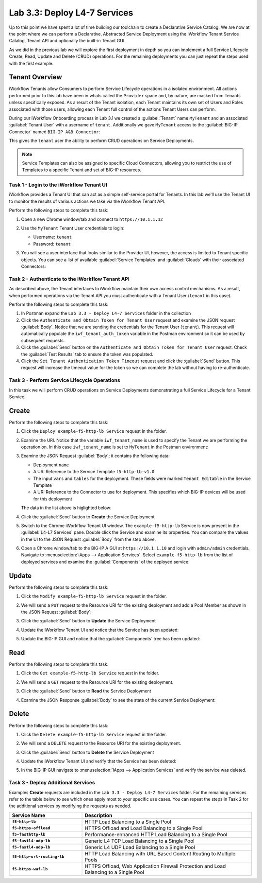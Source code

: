 Lab 3.3: Deploy L4-7 Services
-----------------------------

.. graphviz::

   digraph breadcrumb {
      rankdir="LR"
      ranksep=.4
      node [fontsize=10,style="rounded,filled",shape=box,color=gray72,margin="0.05,0.05",height=0.1] 
      fontname = "arial-bold" 
      fontsize = 10
      labeljust="l"
      subgraph cluster_provider {
         style = "rounded,filled"
         color = lightgrey
         height = .75
         label = "Service Templates, Catalog and Deployments"
         onboarding [label="Basics",color="palegreen"]
         templates [label="Templates",color="palegreen"]
         catalog [label="Catalog",color="steelblue1"]
         deployments [label="Deployments",color="steelblue1"]
         onboarding -> templates -> catalog -> deployments
      }
   }

Up to this point we have spent a lot of time building our toolchain to create 
a Declarative Service Catalog.  We are now at the point where we can perform 
a Declarative, Abstracted Service Deployment using the iWorkflow Tenant Service
Catalog, Tenant API and optionally the built-in Tenant GUI.

As we did in the previous lab we will explore the first deployment in depth
so you can implement a full Service Lifecycle Create, Read, Update and Delete 
(CRUD) operations.  For the remaining deployments you can just repeat the steps 
used with the first example.

Tenant Overview
^^^^^^^^^^^^^^^

iWorkflow Tenants allow Consumers to perform Service Lifecycle operations in a 
isolated environment.  All actions performed prior to this lab have been in
whats called the ``Provider`` space and, by nature, are masked from Tenants
unless specifically exposed.  As a result of the Tenant isolation, each Tenant 
maintains its own set of Users and Roles associated with those users, allowing
each Tenant full control of the actions Tenant Users can perform.

During our iWorkflow Onboarding process in Lab 3.1 we created a 
:guilabel:`Tenant` name ``MyTenant`` and an associated :guilabel:`Tenant User`
with a username of ``tenant``.  Additionally we gave ``MyTenant`` access to
the :guilabel:`BIG-IP Connector` named ``BIG-IP A&B Connector``:

|image54|

This gives the ``tenant`` user the ability to perform CRUD operations on 
Service Deployments.

.. NOTE:: Service Templates can also be assigned to specific Cloud Connectors,
   allowing you to restrict the use of Templates to a specific Tenant and set
   of BIG-IP resources.

Task 1 - Login to the iWorkflow Tenant UI
~~~~~~~~~~~~~~~~~~~~~~~~~~~~~~~~~~~~~~~~~

iWorkflow provides a Tenant UI that can act as a simple self-service portal 
for Tenants.  In this lab we'll use the Tenant UI to monitor the results of
various actions we take via the iWorkflow Tenant API.

Perform the following steps to complete this task:

#. Open a new Chrome window/tab and connect to ``https://10.1.1.12``

#. Use the ``MyTenant`` Tenant User credentials to login:

   - Username: ``tenant``
   - Password: ``tenant``

#. You will see a user interface that looks similar to the Provider UI, however,
   the access is limited to Tenant specific objects.  You can see a list of 
   available :guilabel:`Service Templates` and :guilabel:`Clouds` with their
   associated Connectors:

   |image55|

Task 2 - Authenticate to the iWorkflow Tenant API
~~~~~~~~~~~~~~~~~~~~~~~~~~~~~~~~~~~~~~~~~~~~~~~~~

As described above, the Tenant interfaces to iWorkflow maintain their own 
access control mechanisms.  As a result, when performed operations via the 
Tenant API you must authenticate with a Tenant User (``tenant`` in this case).

Perform the following steps to complete this task:

#. In Postman expand the ``Lab 3.3 - Deploy L4-7 Services`` folder in the
   collection

#. Click the ``Authenticate and Obtain Token for Tenant User`` request and 
   examine the JSON request :guilabel:`Body`.  Notice that we are sending the
   credentials for the Tenant User (``tenant``).  This request will 
   automatically populate the ``iwf_tenant_auth_token`` variable in the Postman
   environment so it can be used by subsequent requests.

#. Click the :guilabel:`Send` button on the 
   ``Authenticate and Obtain Token for Tenant User`` request.  Check the 
   :guilabel:`Test Results` tab to ensure the token was populated.

#. Click the ``Set Tenant Authentication Token Timeout`` request and click the
   :guilabel:`Send` button.  This request will increase the timeout value for 
   the token so we can complete the lab without having to re-authenticate.

Task 3 - Perform Service Lifecycle Operations
~~~~~~~~~~~~~~~~~~~~~~~~~~~~~~~~~~~~~~~~~~~~~

In this task we will perform CRUD operations on Service Deployments 
demonstrating a full Service Lifecycle for a Tenant Service.

Create
^^^^^^

Perform the following steps to complete this task:

#. Click the ``Deploy example-f5-http-lb Service`` request in the folder. 

#. Examine the URI.  Notice that the variable ``iwf_tenant_name`` is used to 
   specify the Tenant we are performing the operation on.  In this case 
   ``iwf_tenant_name`` is set to ``MyTenant`` in the Postman environment:

   |image56|

#. Examine the JSON Request :guilabel:`Body`; it contains the following data:

   - Deployment ``name``
   - A URI Reference to the Service Template ``f5-http-lb-v1.0``
   - The input ``vars`` and ``tables`` for the deployment.  These 
     fields were marked ``Tenant Editable`` in the Service Template
   - A URI Reference to the Connector to use for deployment.  This specifies
     which BIG-IP devices will be used for this deployment

   The data in the list above is higlighted below:
   
   |image57|

#. Click the :guilabel:`Send` button to **Create** the Service Deployment

#. Switch to the Chrome iWorkflow Tenant UI window.  The ``example-f5-http-lb`` 
   Service is now present in the :guilabel:`L4-L7 Services` pane.  Double
   click the Service and examine its properties.  You can compare the 
   values in the UI to the JSON Request :guilabel:`Body` from the step above.

   |image58|

#. Open a Chrome window/tab to the BIG-IP A GUI at ``https://10.1.1.10`` and
   login with ``admin/admin`` credentials. Navigate to 
   :menuselection:`iApps --> Application Services`.  Select 
   ``example-f5-http-lb`` from the list of deployed services and examine the 
   :guilabel:`Components` of the deployed service:

   |image59|

Update
^^^^^^

Perform the following steps to complete this task:

#. Click the ``Modify example-f5-http-lb Service`` request in the folder.

#. We will send a ``PUT`` request to the Resource URI for the existing 
   deployment and add a Pool Member as shown in the JSON Request 
   :guilabel:`Body`:

   |image60|

#. Click the :guilabel:`Send` button to **Update** the Service Deployment

#. Update the iWorkflow Tenant UI and notice that the Service has been updated:

   |image61|

#. Update the BIG-IP GUI and notice that the :guilabel:`Components` tree has 
   been updated:

   |image62|

Read
^^^^

Perform the following steps to complete this task:

#. Click the ``Get example-f5-http-lb Service`` request in the folder.

#. We will send a ``GET`` request to the Resource URI for the existing 
   deployment.

#. Click the :guilabel:`Send` button to **Read** the Service Deployment

#. Examine the JSON Response :guilabel:`Body` to see the state of the current
   Service Deployment:

   |image63|

Delete
^^^^^^

Perform the following steps to complete this task:

#. Click the ``Delete example-f5-http-lb Service`` request in the folder.

#. We will send a ``DELETE`` request to the Resource URI for the existing 
   deployment.

#. Click the :guilabel:`Send` button to **Delete** the Service Deployment

#. Update the iWorkflow Tenant UI and verify that the Service has been deleted:

   |image64|

#. In the BIG-IP GUI navigate to 
   :menuselection:`iApps --> Application Services` and verify the service was
   deleted.

   |image65|

Task 3 - Deploy Additional Services
~~~~~~~~~~~~~~~~~~~~~~~~~~~~~~~~~~~

Examples **Create** requests are included in the 
``Lab 3.3 - Deploy L4-7 Services`` folder.  For the remaining services 
refer to the table below to see which ones apply most to your specific use
cases.  You can repeat the steps in Task 2 for the additional services by 
modifying the requests as needed.

.. list-table::
    :widths: 30 70
    :header-rows: 1
    :stub-columns: 1

    * - **Service Name**
      - **Description**
    * - ``f5-http-lb``
      - HTTP Load Balancing to a Single Pool
    * - ``f5-https-offload``
      - HTTPS Offload and Load Balancing to a Single Pool
    * - ``f5-fasthttp-lb``
      - Performance-enhanced HTTP Load Balancing to a Single Pool
    * - ``f5-fastl4-udp-lb``
      - Generic L4 TCP Load Balancing to a Single Pool
    * - ``f5-fastl4-udp-lb``
      - Generic L4 UDP Load Balancing to a Single Pool
    * - ``f5-http-url-routing-lb``
      - HTTP Load Balancing with URL Based Content Routing to Multiple Pools
    * - ``f5-https-waf-lb``
      - HTTPS Offload, Web Application Firewall Protection and Load Balancing
        to a Single Pool 

.. |image54| image:: /_static/class1/image054.png
.. |image55| image:: /_static/class1/image055.png
   :scale: 80%
.. |image56| image:: /_static/class1/image056.png
   :scale: 80%
.. |image57| image:: /_static/class1/image057.png
.. |image58| image:: /_static/class1/image058.png
   :scale: 80%
.. |image59| image:: /_static/class1/image059.png
.. |image60| image:: /_static/class1/image060.png
.. |image61| image:: /_static/class1/image061.png
.. |image62| image:: /_static/class1/image062.png
.. |image63| image:: /_static/class1/image063.png
.. |image64| image:: /_static/class1/image064.png
.. |image65| image:: /_static/class1/image065.png
